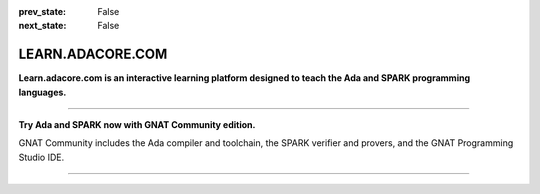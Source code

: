.. meta::
  :author: AdaCore

:prev_state: False
:next_state: False

LEARN.ADACORE.COM
===================

.. raw:: html

  <a href="https://github.com/AdaCore/learn"><i class="fab fa-github"></i> Edit on GitHub</a><br><br>


**Learn.adacore.com is an interactive learning platform designed to teach the Ada and SPARK programming languages.**

.. code:: ada run_button

    with Ada.Text_IO; use Ada.Text_IO;

    procedure Learn is

       subtype Alphabet is Character range 'A' .. 'Z';

    begin

       Put_Line ("Learning Ada from " & Alphabet'First & " to " & Alphabet'Last);

    end Learn;

.. container:: content-blocks

    .. toctree::
       :maxdepth: 4

       About <about>
       Courses <courses/courses>
       Books <books/books>


-------------

.. container:: download-button

    .. image:: images/GNAT-Community-download.png
        :target: https://www.adacore.com/download
        :alt: Gnatcommunity Download
        :width: 100pc

**Try Ada and SPARK now with GNAT Community edition.**

GNAT Community includes the Ada compiler and toolchain, the SPARK verifier and provers, and the GNAT Programming Studio IDE.

--------------

.. container:: mwac-banner

    .. image:: https://www.adacore.com/uploads/page_content/MWAC-banner.png
        :target: https://www.makewithada.org
        :width: 100pc

